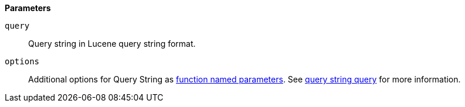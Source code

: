 // This is generated by ESQL's AbstractFunctionTestCase. Do no edit it. See ../README.md for how to regenerate it.

*Parameters*

`query`::
Query string in Lucene query string format.

`options`::
Additional options for Query String as <<esql-function-named-params,function named parameters>>. See <<query-dsl-query-string-query,query string query>> for more information.
